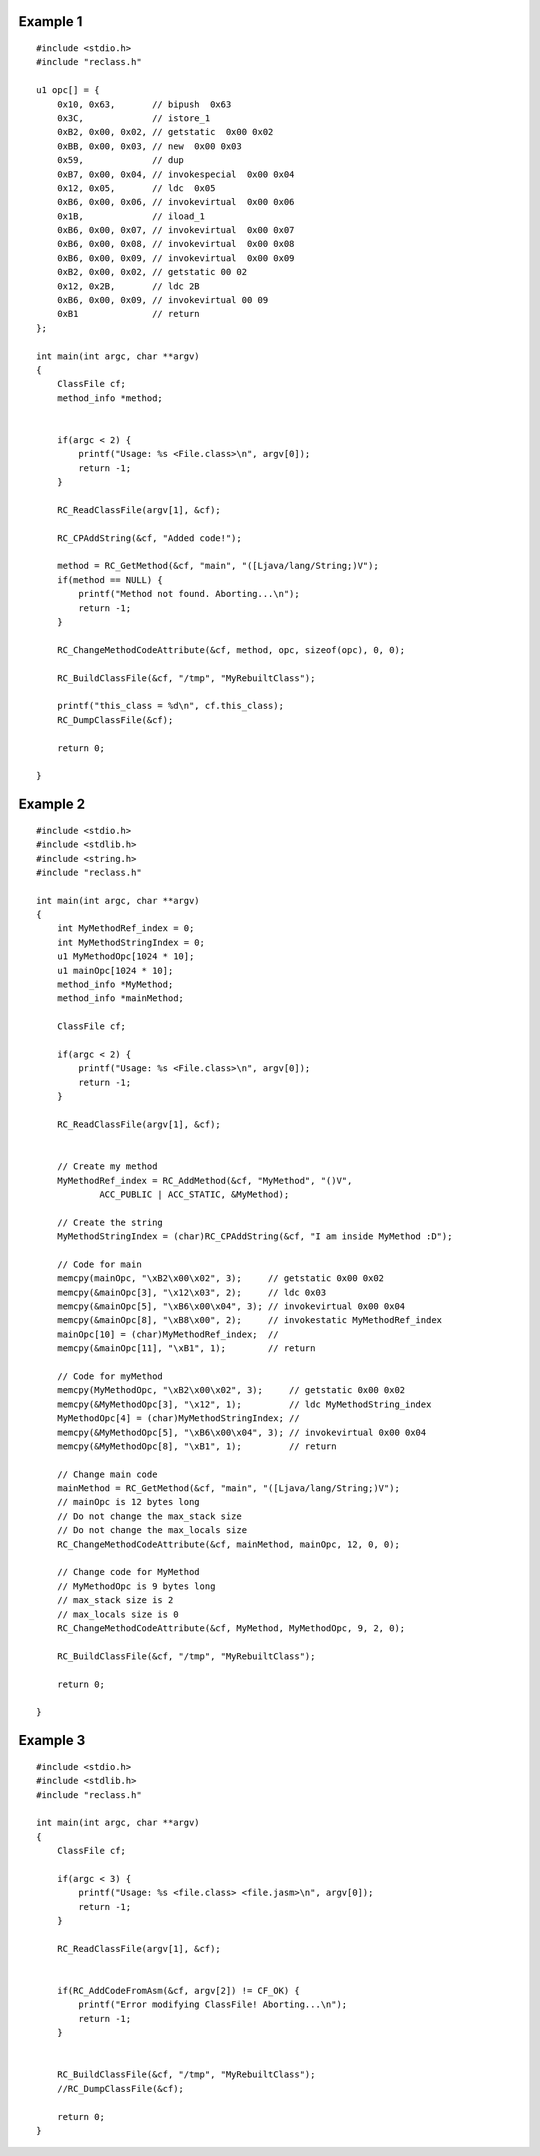 .. highlight:: c

Example 1
=========

::

	#include <stdio.h>
	#include "reclass.h"

	u1 opc[] = {
	    0x10, 0x63,       // bipush  0x63
	    0x3C,             // istore_1
	    0xB2, 0x00, 0x02, // getstatic  0x00 0x02
	    0xBB, 0x00, 0x03, // new  0x00 0x03
	    0x59,             // dup
	    0xB7, 0x00, 0x04, // invokespecial  0x00 0x04
	    0x12, 0x05,       // ldc  0x05
	    0xB6, 0x00, 0x06, // invokevirtual  0x00 0x06
	    0x1B,             // iload_1
	    0xB6, 0x00, 0x07, // invokevirtual  0x00 0x07
	    0xB6, 0x00, 0x08, // invokevirtual  0x00 0x08
	    0xB6, 0x00, 0x09, // invokevirtual  0x00 0x09
	    0xB2, 0x00, 0x02, // getstatic 00 02
	    0x12, 0x2B,       // ldc 2B
	    0xB6, 0x00, 0x09, // invokevirtual 00 09
	    0xB1              // return
	};

	int main(int argc, char **argv)
	{
	    ClassFile cf;
	    method_info *method;


	    if(argc < 2) {
	        printf("Usage: %s <File.class>\n", argv[0]);
	        return -1;
	    }

	    RC_ReadClassFile(argv[1], &cf);

	    RC_CPAddString(&cf, "Added code!");

	    method = RC_GetMethod(&cf, "main", "([Ljava/lang/String;)V");
	    if(method == NULL) {
	        printf("Method not found. Aborting...\n");
	        return -1;
	    }

	    RC_ChangeMethodCodeAttribute(&cf, method, opc, sizeof(opc), 0, 0);

	    RC_BuildClassFile(&cf, "/tmp", "MyRebuiltClass");

	    printf("this_class = %d\n", cf.this_class);
	    RC_DumpClassFile(&cf);

	    return 0;

	}

Example 2
=========

::

	#include <stdio.h>
	#include <stdlib.h>
	#include <string.h>
	#include "reclass.h"

	int main(int argc, char **argv)
	{
	    int MyMethodRef_index = 0;
	    int MyMethodStringIndex = 0;
	    u1 MyMethodOpc[1024 * 10];
	    u1 mainOpc[1024 * 10];
	    method_info *MyMethod;
	    method_info *mainMethod;

	    ClassFile cf;

	    if(argc < 2) {
	        printf("Usage: %s <File.class>\n", argv[0]);
	        return -1;
	    }

	    RC_ReadClassFile(argv[1], &cf);


	    // Create my method
	    MyMethodRef_index = RC_AddMethod(&cf, "MyMethod", "()V",
	            ACC_PUBLIC | ACC_STATIC, &MyMethod);

	    // Create the string
	    MyMethodStringIndex = (char)RC_CPAddString(&cf, "I am inside MyMethod :D");

	    // Code for main
	    memcpy(mainOpc, "\xB2\x00\x02", 3);     // getstatic 0x00 0x02
	    memcpy(&mainOpc[3], "\x12\x03", 2);     // ldc 0x03
	    memcpy(&mainOpc[5], "\xB6\x00\x04", 3); // invokevirtual 0x00 0x04
	    memcpy(&mainOpc[8], "\xB8\x00", 2);     // invokestatic MyMethodRef_index
	    mainOpc[10] = (char)MyMethodRef_index;  //
	    memcpy(&mainOpc[11], "\xB1", 1);        // return

	    // Code for myMethod
	    memcpy(MyMethodOpc, "\xB2\x00\x02", 3);     // getstatic 0x00 0x02
	    memcpy(&MyMethodOpc[3], "\x12", 1);         // ldc MyMethodString_index
	    MyMethodOpc[4] = (char)MyMethodStringIndex; //
	    memcpy(&MyMethodOpc[5], "\xB6\x00\x04", 3); // invokevirtual 0x00 0x04
	    memcpy(&MyMethodOpc[8], "\xB1", 1);         // return

	    // Change main code
	    mainMethod = RC_GetMethod(&cf, "main", "([Ljava/lang/String;)V");
	    // mainOpc is 12 bytes long
	    // Do not change the max_stack size
	    // Do not change the max_locals size
	    RC_ChangeMethodCodeAttribute(&cf, mainMethod, mainOpc, 12, 0, 0);

	    // Change code for MyMethod
	    // MyMethodOpc is 9 bytes long
	    // max_stack size is 2
	    // max_locals size is 0
	    RC_ChangeMethodCodeAttribute(&cf, MyMethod, MyMethodOpc, 9, 2, 0);

	    RC_BuildClassFile(&cf, "/tmp", "MyRebuiltClass");

	    return 0;

	}

Example 3
=========

::

	#include <stdio.h>
	#include <stdlib.h>
	#include "reclass.h"

	int main(int argc, char **argv)
	{
	    ClassFile cf;

	    if(argc < 3) {
	        printf("Usage: %s <file.class> <file.jasm>\n", argv[0]);
	        return -1;
	    }

	    RC_ReadClassFile(argv[1], &cf);

	    
	    if(RC_AddCodeFromAsm(&cf, argv[2]) != CF_OK) {
	        printf("Error modifying ClassFile! Aborting...\n");
	        return -1;
	    }
	    

	    RC_BuildClassFile(&cf, "/tmp", "MyRebuiltClass");
	    //RC_DumpClassFile(&cf);

	    return 0;
	}
